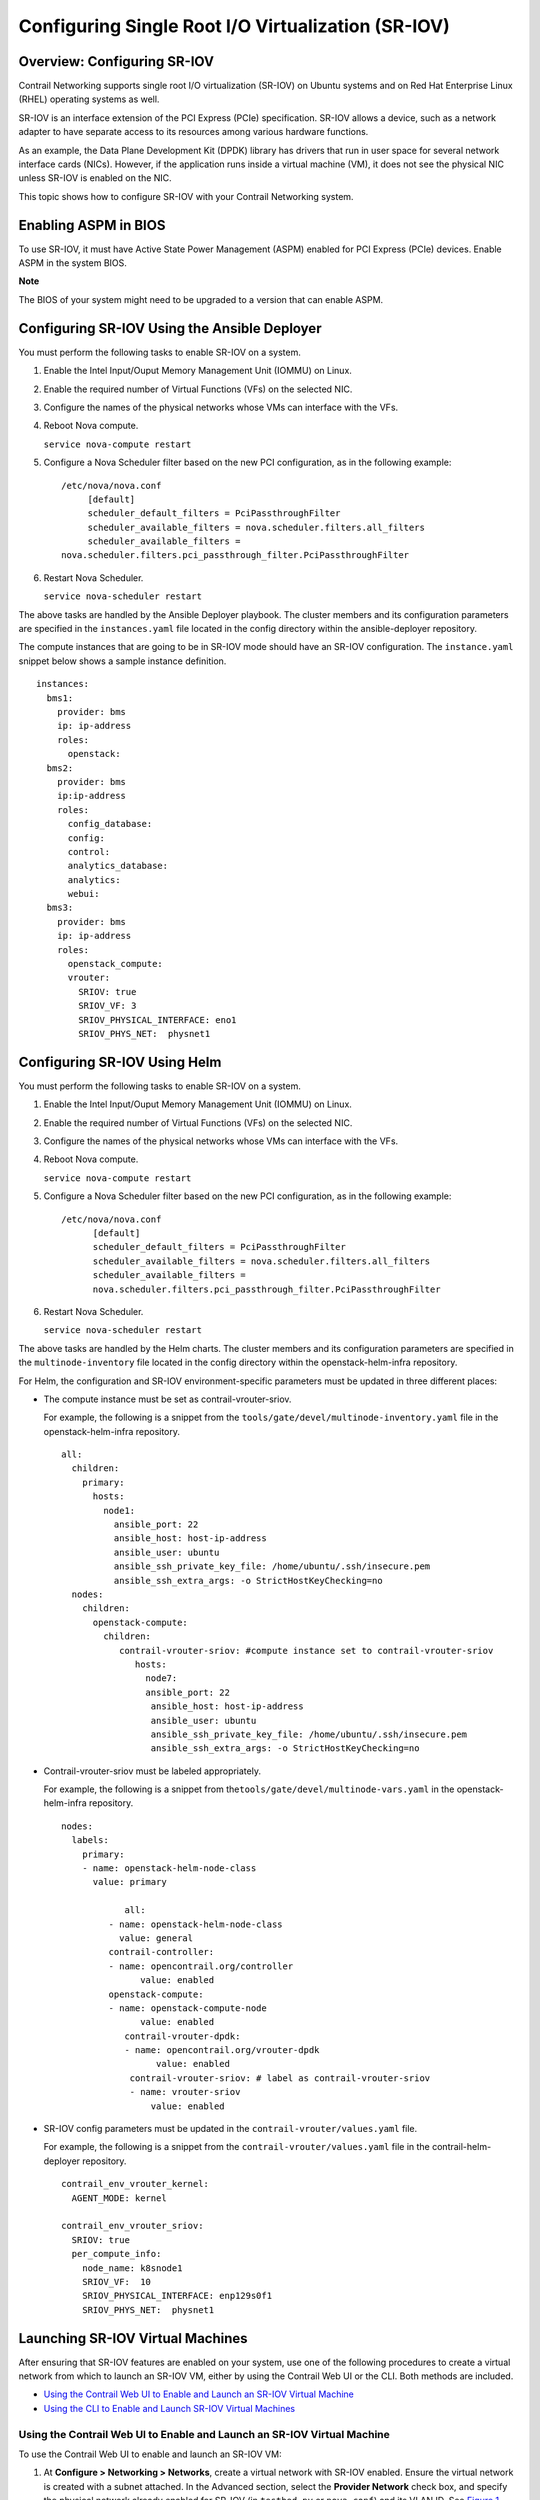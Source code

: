 Configuring Single Root I/O Virtualization (SR-IOV)
===================================================

 

Overview: Configuring SR-IOV
----------------------------

Contrail Networking supports single root I/O virtualization (SR-IOV) on
Ubuntu systems and on Red Hat Enterprise Linux (RHEL) operating systems
as well.

SR-IOV is an interface extension of the PCI Express (PCIe)
specification. SR-IOV allows a device, such as a network adapter to have
separate access to its resources among various hardware functions.

As an example, the Data Plane Development Kit (DPDK) library has drivers
that run in user space for several network interface cards (NICs).
However, if the application runs inside a virtual machine (VM), it does
not see the physical NIC unless SR-IOV is enabled on the NIC.

This topic shows how to configure SR-IOV with your Contrail Networking
system.

Enabling ASPM in BIOS
---------------------

To use SR-IOV, it must have Active State Power Management (ASPM) enabled
for PCI Express (PCIe) devices. Enable ASPM in the system BIOS.

**Note**

The BIOS of your system might need to be upgraded to a version that can
enable ASPM.

Configuring SR-IOV Using the Ansible Deployer
---------------------------------------------

You must perform the following tasks to enable SR-IOV on a system.

1. Enable the Intel Input/Ouput Memory Management Unit (IOMMU) on Linux.

2. Enable the required number of Virtual Functions (VFs) on the selected
   NIC.

3. Configure the names of the physical networks whose VMs can interface
   with the VFs.

4. Reboot Nova compute.

   .. raw:: html

      <div id="jd0e51" class="sample" dir="ltr">

   .. raw:: html

      <div id="jd0e52" dir="ltr">

   ``service nova-compute restart``

   .. raw:: html

      </div>

   .. raw:: html

      </div>

5. Configure a Nova Scheduler filter based on the new PCI configuration,
   as in the following example:

   .. raw:: html

      <div id="jd0e57" class="sample" dir="ltr">

   .. raw:: html

      <div class="output" dir="ltr">

   ::

      /etc/nova/nova.conf
           [default]
           scheduler_default_filters = PciPassthroughFilter
           scheduler_available_filters = nova.scheduler.filters.all_filters
           scheduler_available_filters =
      nova.scheduler.filters.pci_passthrough_filter.PciPassthroughFilter

   .. raw:: html

      </div>

   .. raw:: html

      </div>

6. Restart Nova Scheduler.

   .. raw:: html

      <div id="jd0e63" class="sample" dir="ltr">

   .. raw:: html

      <div id="jd0e64" dir="ltr">

   ``service nova-scheduler restart``

   .. raw:: html

      </div>

   .. raw:: html

      </div>

The above tasks are handled by the Ansible Deployer playbook. The
cluster members and its configuration parameters are specified in the
``instances.yaml`` file located in the config directory within the
ansible-deployer repository.

The compute instances that are going to be in SR-IOV mode should have an
SR-IOV configuration. The ``instance.yaml`` snippet below shows a sample
instance definition.

.. raw:: html

   <div id="jd0e76" class="sample" dir="ltr">

.. raw:: html

   <div class="output" dir="ltr">

::

   instances:
     bms1:
       provider: bms
       ip: ip-address
       roles:
         openstack:
     bms2:
       provider: bms
       ip:ip-address
       roles:
         config_database:
         config:
         control:
         analytics_database:
         analytics:
         webui:
     bms3:
       provider: bms
       ip: ip-address
       roles:
         openstack_compute:
         vrouter:
           SRIOV: true
           SRIOV_VF: 3
           SRIOV_PHYSICAL_INTERFACE: eno1
           SRIOV_PHYS_NET:  physnet1

.. raw:: html

   </div>

.. raw:: html

   </div>

Configuring SR-IOV Using Helm
-----------------------------

You must perform the following tasks to enable SR-IOV on a system.

1. Enable the Intel Input/Ouput Memory Management Unit (IOMMU) on Linux.

2. Enable the required number of Virtual Functions (VFs) on the selected
   NIC.

3. Configure the names of the physical networks whose VMs can interface
   with the VFs.

4. Reboot Nova compute.

   .. raw:: html

      <div id="jd0e107" class="sample" dir="ltr">

   .. raw:: html

      <div id="jd0e108" dir="ltr">

   ``service nova-compute restart``

   .. raw:: html

      </div>

   .. raw:: html

      </div>

5. Configure a Nova Scheduler filter based on the new PCI configuration,
   as in the following example:

   .. raw:: html

      <div id="jd0e113" class="sample" dir="ltr">

   .. raw:: html

      <div class="output" dir="ltr">

   ::

      /etc/nova/nova.conf
            [default]
            scheduler_default_filters = PciPassthroughFilter
            scheduler_available_filters = nova.scheduler.filters.all_filters
            scheduler_available_filters =
            nova.scheduler.filters.pci_passthrough_filter.PciPassthroughFilter

   .. raw:: html

      </div>

   .. raw:: html

      </div>

6. Restart Nova Scheduler.

   .. raw:: html

      <div id="jd0e119" class="sample" dir="ltr">

   .. raw:: html

      <div id="jd0e120" dir="ltr">

   ``service nova-scheduler restart``

   .. raw:: html

      </div>

   .. raw:: html

      </div>

The above tasks are handled by the Helm charts. The cluster members and
its configuration parameters are specified in the
``multinode-inventory`` file located in the config directory within the
openstack-helm-infra repository.

For Helm, the configuration and SR-IOV environment-specific parameters
must be updated in three different places:

-  The compute instance must be set as contrail-vrouter-sriov.

   For example, the following is a snippet from the
   ``tools/gate/devel/multinode-inventory.yaml`` file in the
   openstack-helm-infra repository.

   .. raw:: html

      <div id="jd0e139" class="sample" dir="ltr">

   .. raw:: html

      <div class="output" dir="ltr">

   ::

      all:
        children:
          primary:
            hosts:
              node1:
                ansible_port: 22
                ansible_host: host-ip-address
                ansible_user: ubuntu
                ansible_ssh_private_key_file: /home/ubuntu/.ssh/insecure.pem
                ansible_ssh_extra_args: -o StrictHostKeyChecking=no
        nodes:
          children:
            openstack-compute:
              children:
                 contrail-vrouter-sriov: #compute instance set to contrail-vrouter-sriov
                    hosts:
                      node7:
                      ansible_port: 22
                       ansible_host: host-ip-address
                       ansible_user: ubuntu
                       ansible_ssh_private_key_file: /home/ubuntu/.ssh/insecure.pem
                       ansible_ssh_extra_args: -o StrictHostKeyChecking=no

   .. raw:: html

      </div>

   .. raw:: html

      </div>

-  Contrail-vrouter-sriov must be labeled appropriately.

   For example, the following is a snippet from
   the\ ``tools/gate/devel/multinode-vars.yaml`` in the
   openstack-helm-infra repository.

   .. raw:: html

      <div id="jd0e156" class="sample" dir="ltr">

   .. raw:: html

      <div class="output" dir="ltr">

   ::

      nodes:
        labels:
          primary:
          - name: openstack-helm-node-class
            value: primary

                  all:
               - name: openstack-helm-node-class
                 value: general
               contrail-controller:
               - name: opencontrail.org/controller
                     value: enabled
               openstack-compute:
               - name: openstack-compute-node
                     value: enabled
                  contrail-vrouter-dpdk:
                  - name: opencontrail.org/vrouter-dpdk
                        value: enabled
                   contrail-vrouter-sriov: # label as contrail-vrouter-sriov
                   - name: vrouter-sriov
                       value: enabled

   .. raw:: html

      </div>

   .. raw:: html

      </div>

-  SR-IOV config parameters must be updated in the
   ``contrail-vrouter/values.yaml`` file.

   For example, the following is a snippet from the
   ``contrail-vrouter/values.yaml`` file in the contrail-helm-deployer
   repository.

   .. raw:: html

      <div id="jd0e170" class="sample" dir="ltr">

   .. raw:: html

      <div class="output" dir="ltr">

   ::

      contrail_env_vrouter_kernel:
        AGENT_MODE: kernel

      contrail_env_vrouter_sriov:
        SRIOV: true
        per_compute_info:
          node_name: k8snode1
          SRIOV_VF:  10
          SRIOV_PHYSICAL_INTERFACE: enp129s0f1
          SRIOV_PHYS_NET:  physnet1

   .. raw:: html

      </div>

   .. raw:: html

      </div>

Launching SR-IOV Virtual Machines
---------------------------------

.. raw:: html

   <div class="mini-toc-intro">

After ensuring that SR-IOV features are enabled on your system, use one
of the following procedures to create a virtual network from which to
launch an SR-IOV VM, either by using the Contrail Web UI or the CLI.
Both methods are included.

.. raw:: html

   </div>

-  `Using the Contrail Web UI to Enable and Launch an SR-IOV Virtual
   Machine <sriov-with-vrouter-vnc.html#jd0e181>`__

-  `Using the CLI to Enable and Launch SR-IOV Virtual
   Machines <sriov-with-vrouter-vnc.html#jd0e248>`__

Using the Contrail Web UI to Enable and Launch an SR-IOV Virtual Machine
~~~~~~~~~~~~~~~~~~~~~~~~~~~~~~~~~~~~~~~~~~~~~~~~~~~~~~~~~~~~~~~~~~~~~~~~

To use the Contrail Web UI to enable and launch an SR-IOV VM:

1. At **Configure > Networking > Networks**, create a virtual network
   with SR-IOV enabled. Ensure the virtual network is created with a
   subnet attached. In the Advanced section, select the **Provider
   Network** check box, and specify the physical network already enabled
   for SR-IOV (in ``testbed.py`` or ``nova.conf``) and its VLAN ID. See
   `Figure 1 <sriov-with-vrouter-vnc.html#sriov1>`__.

   |Figure 1: Edit Network|

2. On the virtual network, create a Neutron port (**Configure >
   Networking > Ports**), and in the **Port Binding** section, define a
   **Key** value of SR-IOV and a **Value** of direct. See
   `Figure 2 <sriov-with-vrouter-vnc.html#sriov2>`__.

   |Figure 2: Create Port|

3. Using the UUID of the Neutron port you created, use the ``nova boot``
   command to launch the VM from that port.

   ``nova boot --flavor m1.large --image <image name> --nic port-id=<uuid of above port> <vm name>``

Using the CLI to Enable and Launch SR-IOV Virtual Machines
~~~~~~~~~~~~~~~~~~~~~~~~~~~~~~~~~~~~~~~~~~~~~~~~~~~~~~~~~~

To use CLI to enable and launch an SR-IOV VM:

1. Create a virtual network with SR-IOV enabled. Specify the physical
   network already enabled for SR-IOV (in ``testbed.py`` or
   ``nova.conf``) and its VLAN ID.

   The following example creates ``vn1`` with a VLAN ID of 100 and is
   part of ``physnet1``:

   ``neutron net-create  --provider:physical_network=physnet1  --provider:segmentation_id=100 vn1``

2. Create a subnet in vn1.

   ``neutron subnet-create vn1 a.b.c.0/24``

3. On the virtual network, create a Neutron port on the subnet, with a
   binding type of direct.

   ``neutron port-create --fixed-ip subnet_id=<subnet uuid>,ip_address=<IP address from above subnet> --name <name of port> <vn uuid>  --binding:vnic_type direct``

4. Using the UUID of the Neutron port created, use the ``nova boot``
   command to launch the VM from that port.

   ``nova boot --flavor m1.large --image <image name> --nic port-id=<uuid of above port> <vm name>``

5. Log in to the VM and verify that the Ethernet controller is VF by
   using the ``lspci`` command to list the PCI buses.

   The VF that gets configured with the VLAN can be observed using the
   ``ip link`` command.

 

.. |Figure 1: Edit Network| image:: documentation/images/S018550.png
.. |Figure 2: Create Port| image:: documentation/images/S018551.png
